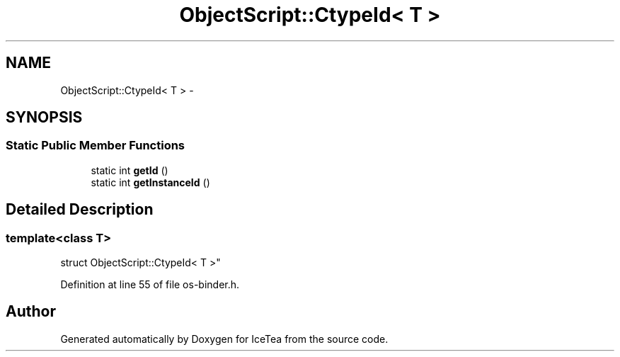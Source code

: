 .TH "ObjectScript::CtypeId< T >" 3 "Sat Mar 26 2016" "IceTea" \" -*- nroff -*-
.ad l
.nh
.SH NAME
ObjectScript::CtypeId< T > \- 
.SH SYNOPSIS
.br
.PP
.SS "Static Public Member Functions"

.in +1c
.ti -1c
.RI "static int \fBgetId\fP ()"
.br
.ti -1c
.RI "static int \fBgetInstanceId\fP ()"
.br
.in -1c
.SH "Detailed Description"
.PP 

.SS "template<class T>
.br
struct ObjectScript::CtypeId< T >"

.PP
Definition at line 55 of file os\-binder\&.h\&.

.SH "Author"
.PP 
Generated automatically by Doxygen for IceTea from the source code\&.
